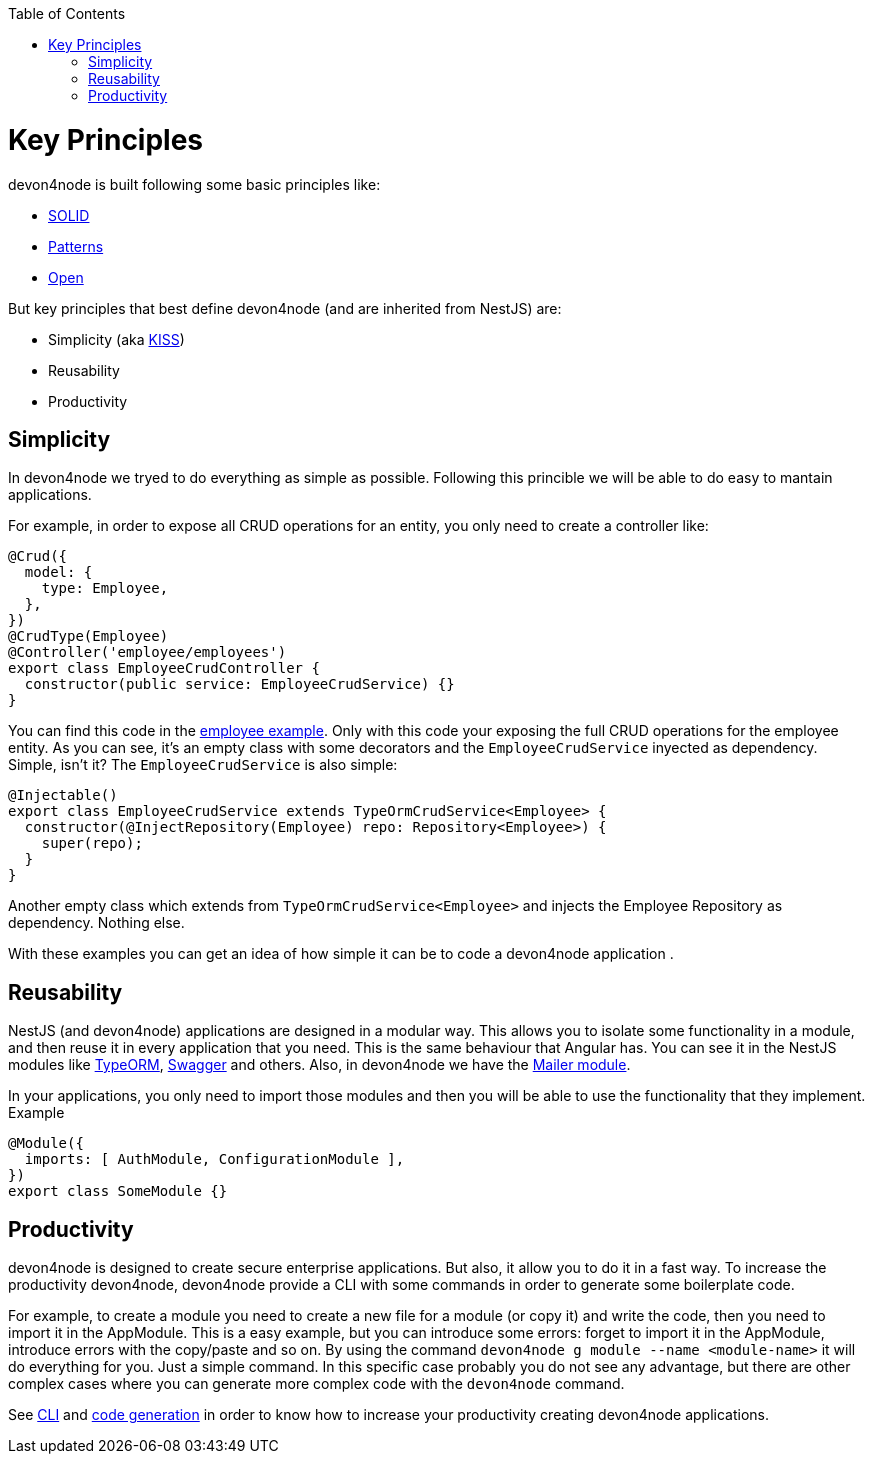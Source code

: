 :toc: macro
toc::[]

= Key Principles

devon4node is built following some basic principles like:

- link:https://en.wikipedia.org/wiki/SOLID[SOLID]
- link:https://en.wikipedia.org/wiki/Software_design_pattern[Patterns]
- link:https://en.wikipedia.org/wiki/Open-source_model[Open]

But key principles that best define devon4node (and are inherited from NestJS) are:

- Simplicity (aka link:https://en.wikipedia.org/wiki/KISS_principle[KISS])
- Reusability
- Productivity

== Simplicity

In devon4node we tryed to do everything as simple as possible. Following this princible we will be able to do easy to mantain applications.

For example, in order to expose all CRUD operations for an entity, you only need to create a controller like:

[source,typescript]
----
@Crud({
  model: {
    type: Employee,
  },
})
@CrudType(Employee)
@Controller('employee/employees')
export class EmployeeCrudController {
  constructor(public service: EmployeeCrudService) {}
}
----

You can find this code in the link:samples[employee example]. Only with this code your exposing the full CRUD operations for the employee entity. As you can see, it's an empty class with some decorators and the `EmployeeCrudService` inyected as dependency. Simple, isn't it? The `EmployeeCrudService` is also simple:

[source,typescript]
----
@Injectable()
export class EmployeeCrudService extends TypeOrmCrudService<Employee> {
  constructor(@InjectRepository(Employee) repo: Repository<Employee>) {
    super(repo);
  }
}
----

Another empty class which extends from `TypeOrmCrudService<Employee>` and injects the Employee Repository as dependency. Nothing else.

With these examples you can get an idea of how simple it can be to code a devon4node application .

== Reusability

NestJS (and devon4node) applications are designed in a modular way. This allows you to isolate some functionality in a module, and then reuse it in every application that you need. This is the same behaviour that Angular has. You can see it in the NestJS modules like link:https://github.com/nestjs/typeorm[TypeORM], link:https://github.com/nestjs/swagger[Swagger] and others. Also, in devon4node we have the link:https://www.npmjs.com/package/@devon4node/mailer[Mailer module].

In your applications, you only need to import those modules and then you will be able to use the functionality that they implement. Example

[source,typescript]
----
@Module({
  imports: [ AuthModule, ConfigurationModule ],
})
export class SomeModule {}
----

== Productivity

devon4node is designed to create secure enterprise applications. But also, it allow you to do it in a fast way. To increase the productivity devon4node, devon4node provide a CLI with some commands in order to generate some boilerplate code.

For example, to create a module you need to create a new file for a module (or copy it) and write the code, then you need to import it in the AppModule. This is a easy example, but you can introduce some errors: forget to import it in the AppModule, introduce errors with the copy/paste and so on. By using the command `devon4node g module --name <module-name>` it will do everything for you. Just a simple command. In this specific case probably you do not see any advantage, but there are other complex cases where you can generate more complex code with the `devon4node` command.

See link:guides-cli[CLI] and link:guides-code-generation[code generation] in order to know how to increase your productivity creating devon4node applications.
